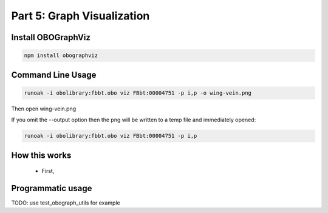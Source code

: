 Part 5: Graph Visualization
=====================

Install OBOGraphViz
--------------

.. code-block::

    npm install obographviz

Command Line Usage
-----------------

.. code-block::

    runoak -i obolibrary:fbbt.obo viz FBbt:00004751 -p i,p -o wing-vein.png

Then open wing-vein.png

If you omit the --output option then the png will be written to a temp file and immediately opened:

.. code-block::

    runoak -i obolibrary:fbbt.obo viz FBbt:00004751 -p i,p

How this works
---------------

 - First,

Programmatic usage
---------------

TODO: use test_obograph_utils for example


